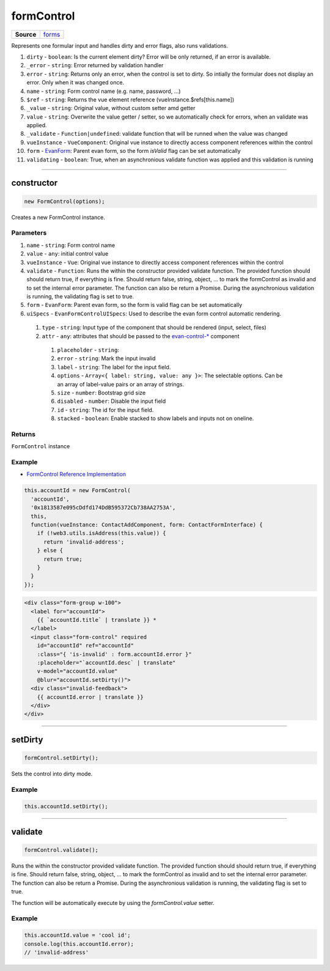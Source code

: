 ===========
formControl
===========

.. list-table:: 
   :widths: auto
   :stub-columns: 1

   * - Source
     - `forms <https://github.com/evannetwork/ui-vue/tree/master/dapps/evancore.vue.libs/src/forms.ts>`__

Represents one formular input and handles dirty and error flags, also runs validations.

#. ``dirty`` - ``boolean``: Is the current element dirty? Error will be only returned, if an error is available.
#. ``_error`` - ``string``: Error returned by validation handler
#. ``error`` - ``string``: Returns only an error, when the control is set to dirty. So intially the formular does not display an error. Only when it was changed once.
#. ``name`` - ``string``: Form control name (e.g. name, password, ...)
#. ``$ref`` - ``string``: Returns the vue element reference (vueInstance.$refs[this.name])
#. ``_value`` - ``string``: Original value, without custom setter amd getter
#. ``value`` - ``string``: Overwrite the value getter / setter, so we automatically check for errors, when an validate was applied.
#. ``_validate`` - ``Function|undefined``: validate function that will be runned when the value was changed
#. ``vueInstance`` - ``VueComponent``: Original vue instance to directly access component references within the control
#. ``form`` - `EvanForm <https://github.com/evannetwork/ui-vue/tree/master/dapps/evancore.vue.libs/src/forms.ts>`__: Parent evan form, so the form `isValid` flag can be set automatically
#. ``validating`` - ``boolean``: True, when an asynchronious validate function was applied and this validation is running

--------------------------------------------------------------------------------

.. _formControl_constructor:

constructor
================================================================================

.. code-block:: typescript

  new FormControl(options);

Creates a new FormControl instance.

----------
Parameters
----------

#. ``name`` - ``string``: Form control name
#. ``value`` - ``any``: initial control value
#. ``vueInstance`` - ``Vue``: Original vue instance to directly access component references within the control
#. ``validate`` - ``Function``: Runs the within the constructor provided validate function. The provided function should should return true, if everything is fine. Should return false, string, object, ... to mark the formControl as invalid and to set the internal error parameter. The function can also be return a Promise. During the asynchronious validation is running, the validating flag is set to true.
#. ``form`` - ``EvanForm``: Parent evan form, so the form is valid flag can be set automatically
#. ``uiSpecs`` - ``EvanFormControlUISpecs``: Used to describe the evan form control automatic rendering.
  #. ``type`` - ``string``: Input type of the component that should be rendered (input, select, files)
  #. ``attr`` - ``any``: attributes that should be passed to the `evan-control-* <./../components/form-control.html>`__ component
    #. ``placeholder`` - ``string``: 
    #. ``error`` - ``string``: Mark the input invalid
    #. ``label`` - ``string``: The label for the input field.
    #. ``options`` - ``Array<{ label: string, value: any }>``: The selectable options. Can be an array of label-value pairs or an array of strings.
    #. ``size`` - ``number``: Bootstrap grid size
    #. ``disabled`` - ``number``: Disable the input field
    #. ``id`` - ``string``: The id for the input field.
    #. ``stacked`` - ``boolean``: Enable stacked to show labels and inputs not on oneline.

-------
Returns
-------

``FormControl`` instance

-------
Example
-------
- `FormControl Reference Implementation <https://github.com/evannetwork/ui-core-dapps/blob/master/dapps/addressbook.vue/src/components/contact-form/contact-form.ts>`__


.. code-block:: typescript
  
  this.accountId = new FormControl(
    'accountId',
    '0x1813587e095cDdfd174DdB595372Cb738AA2753A',
    this,
    function(vueInstance: ContactAddComponent, form: ContactFormInterface) {
      if (!web3.utils.isAddress(this.value)) {
        return 'invalid-address';
      } else {
        return true;
      }
    }
  });

.. code-block:: html

  <div class="form-group w-100">
    <label for="accountId">
      {{ `accountId.title` | translate }} *
    </label>
    <input class="form-control" required
      id="accountId" ref="accountId"
      :class="{ 'is-invalid' : form.accountId.error }"
      :placeholder="`accountId.desc` | translate"
      v-model="accountId.value"
      @blur="accountId.setDirty()">
    <div class="invalid-feedback">
      {{ accountId.error | translate }}
    </div>
  </div>




--------------------------------------------------------------------------------

.. _formControl_setDirty:

setDirty
================================================================================

.. code-block:: typescript

  formControl.setDirty();

Sets the control into dirty mode.

-------
Example
-------

.. code-block:: typescript

  this.accountId.setDirty();




--------------------------------------------------------------------------------

.. _formControl_validate:

validate
================================================================================

.. code-block:: typescript

  formControl.validate();

Runs the within the constructor provided validate function. The provided function should should
return true, if everything is fine. Should return false, string, object, ... to mark the formControl
as invalid and to set the internal error parameter. The function can also be return a Promise.
During the asynchronious validation is running, the validating flag is set to true.

The function will be automatically execute by using the `formControl.value` setter.


-------
Example
-------

.. code-block:: typescript

  this.accountId.value = 'cool id';
  console.log(this.accountId.error);
  // 'invalid-address'

